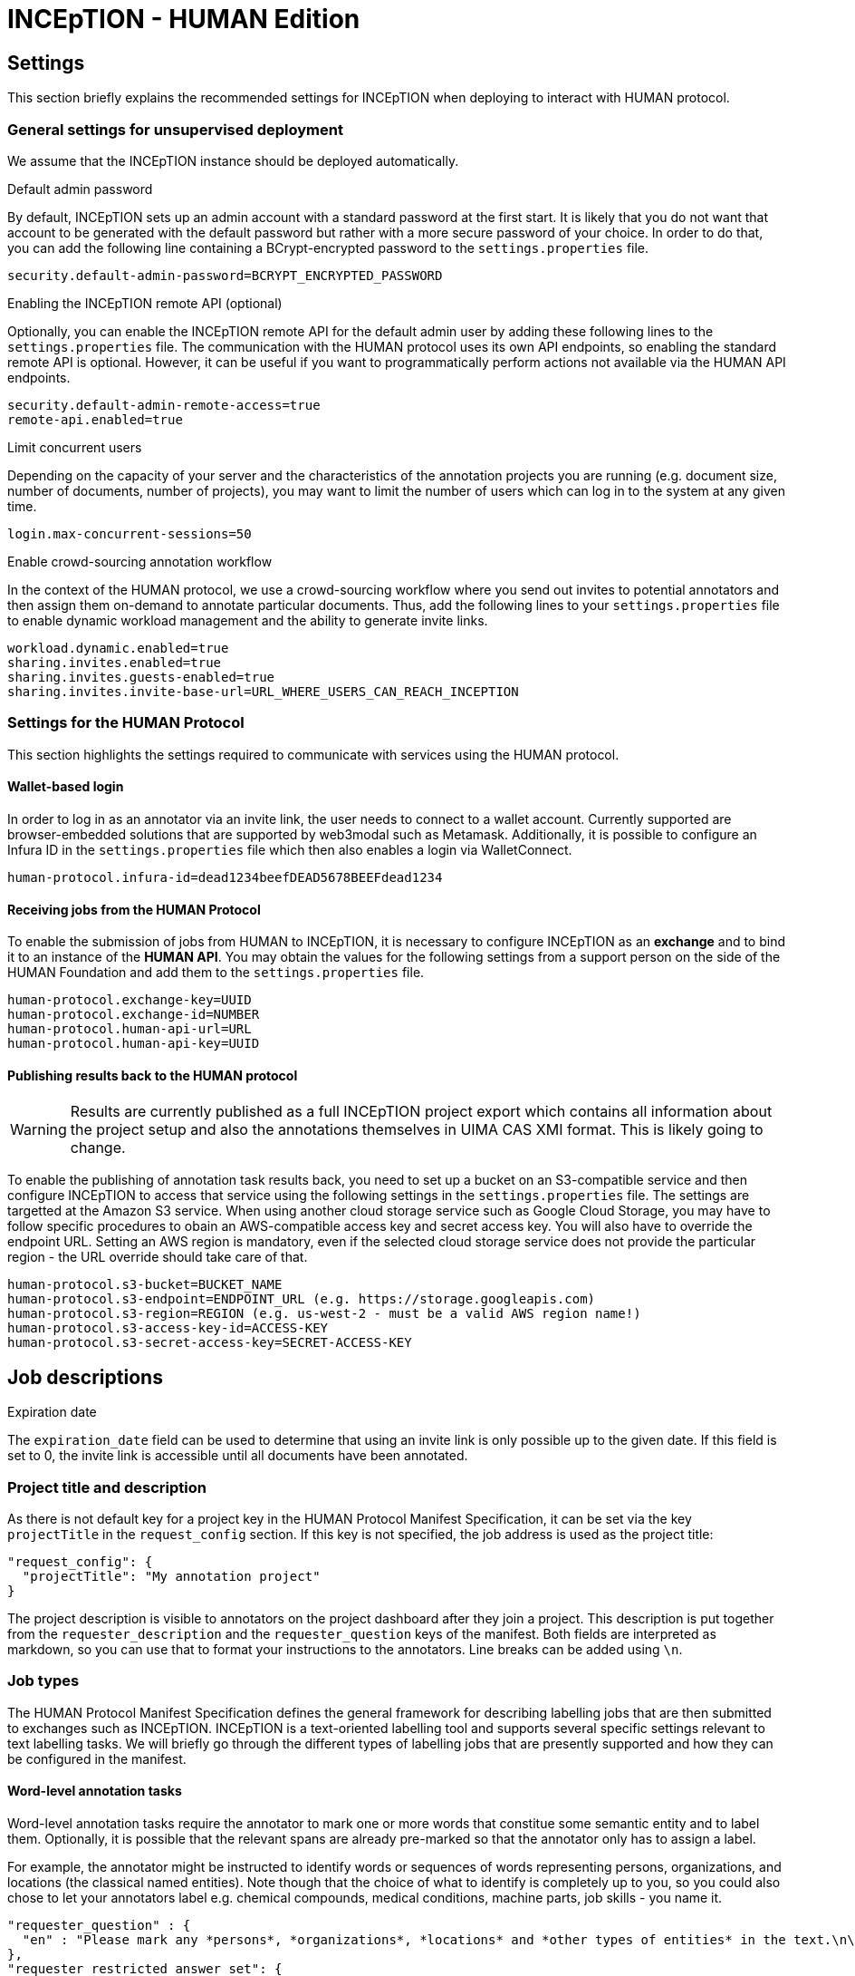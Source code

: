 # INCEpTION - HUMAN Edition

## Settings

This section briefly explains the recommended settings for INCEpTION when deploying to interact with HUMAN protocol. 

### General settings for unsupervised deployment

We assume that the INCEpTION instance should be deployed automatically. 

.Default admin password
By default, INCEpTION sets up an admin account with a standard password at the first start. It is likely that you do not want that account to be generated with the default password but rather with a more secure password of your choice. In order to do that, you can add the following line containing a BCrypt-encrypted password to the `settings.properties` file.

```
security.default-admin-password=BCRYPT_ENCRYPTED_PASSWORD
```

.Enabling the INCEpTION remote API (optional)
Optionally, you can enable the INCEpTION remote API for the default admin user by adding these following lines to the `settings.properties` file. The communication with the HUMAN protocol uses its own API endpoints, so enabling the standard remote API is optional. However, it can be useful if you want to programmatically perform actions not available via the HUMAN API endpoints.

```
security.default-admin-remote-access=true
remote-api.enabled=true
```

.Limit concurrent users
Depending on the capacity of your server and the characteristics of the annotation projects you are running (e.g. document size, number of documents, number of projects), you may want to limit the number of users which can log in to the system at any given time. 

```
login.max-concurrent-sessions=50
```

.Enable crowd-sourcing annotation workflow
In the context of the HUMAN protocol, we use a crowd-sourcing workflow where you send out invites to potential annotators and then assign them on-demand to annotate particular documents. Thus, add the following lines to your `settings.properties` file to enable dynamic workload management and the ability to generate invite links.

```
workload.dynamic.enabled=true
sharing.invites.enabled=true
sharing.invites.guests-enabled=true
sharing.invites.invite-base-url=URL_WHERE_USERS_CAN_REACH_INCEPTION
```

### Settings for the HUMAN Protocol

This section highlights the settings required to communicate with services using the HUMAN protocol.

#### Wallet-based login

In order to log in as an annotator via an invite link, the user needs to connect to a wallet account. Currently supported are browser-embedded solutions that are supported by web3modal such as Metamask. Additionally, it is possible to configure an Infura ID in the
`settings.properties` file which then also enables a login via WalletConnect.

```
human-protocol.infura-id=dead1234beefDEAD5678BEEFdead1234
```

#### Receiving jobs from the HUMAN Protocol

To enable the submission of jobs from HUMAN to INCEpTION, it is necessary to configure INCEpTION as an *exchange* and to bind it to an instance of the *HUMAN API*. You may obtain the values for the following settings from a support person on the side of the HUMAN Foundation and add them to the `settings.properties` file.

```
human-protocol.exchange-key=UUID
human-protocol.exchange-id=NUMBER
human-protocol.human-api-url=URL
human-protocol.human-api-key=UUID
```

#### Publishing results back to the HUMAN protocol

====
WARNING: Results are currently published as a full INCEpTION project export which contains all information about the project setup and also the annotations themselves in UIMA CAS XMI format. This is likely going to change.
====

To enable the publishing of annotation task results back, you need to set up a bucket on an S3-compatible service and then configure INCEpTION to access that service using the following settings in the `settings.properties` file. The settings are targetted at the Amazon S3 service. When using another cloud storage service such as Google Cloud Storage, you may have to follow specific procedures to obain an AWS-compatible access key and secret access key. You will also have to override the endpoint URL. Setting an AWS region is mandatory, even if the selected cloud storage service does not provide the particular region - the URL override should take care of that.

```
human-protocol.s3-bucket=BUCKET_NAME
human-protocol.s3-endpoint=ENDPOINT_URL (e.g. https://storage.googleapis.com)
human-protocol.s3-region=REGION (e.g. us-west-2 - must be a valid AWS region name!)
human-protocol.s3-access-key-id=ACCESS-KEY
human-protocol.s3-secret-access-key=SECRET-ACCESS-KEY
```

## Job descriptions

.Expiration date
The `expiration_date` field can be used to determine that using an invite link is only possible up to the given date. If this field is set to 0, the invite link is accessible until all documents have been annotated.

### Project title and description

As there is not default key for a project key in the HUMAN Protocol Manifest Specification, it can
be set via the key `projectTitle` in the `request_config` section. If this key is not specified, the
job address is used as the project title:

```
"request_config": {
  "projectTitle": "My annotation project"
}
```

The project description is visible to annotators on the project dashboard after they join a project.
This description is put together from the `requester_description` and the `requester_question` keys of the
manifest. Both fields are interpreted as markdown, so you can use that to format your instructions
to the annotators. Line breaks can be added using `\n`.


### Job types

The HUMAN Protocol Manifest Specification defines the general framework for describing labelling jobs that are then submitted to exchanges such as INCEpTION. INCEpTION is a text-oriented labelling tool and supports several specific settings relevant to text labelling tasks. We will briefly go through the different types of labelling jobs that are presently supported and how they can be configured in the manifest.

#### Word-level annotation tasks

Word-level annotation tasks require the annotator to mark one or more words that constitue some semantic entity and to label them. Optionally, it is possible that the relevant spans are already pre-marked so that the annotator only has to assign a label.

For example, the annotator might be instructed to identify words or sequences of words representing persons, organizations, and locations (the classical named entities). Note though that the choice of what to identify is completely up to you, so you could also chose to let your annotators label e.g. chemical compounds, medical conditions, machine parts, job skills - you name it.

```
"requester_question" : {
  "en" : "Please mark any *persons*, *organizations*, *locations* and *other types of entities* in the text.\n\nTo do so, left-click with the mouse on the first word that is part of the mention, then drag it to the last word and then release the mouse button. You do not have to aim exactly at the characters, clicking and releasing anywhere within a word will automatically include the entire word. If you want to quickly mark a single word, double-left-click on it."
},
"requester_restricted_answer_set": {
  "PER":  { "en": "Person" },
  "ORG":  { "en": "Organization" },
  "LOC":  { "en": "Location" },
  "MISC": { "en": "Other types of entities" }
},
"request_type" : "span_select",
"request_config": {
  "anchoring": "tokens",
  "overlap": "none",
  "crossSenence": false,
  "dataFormat" : "text"
}
```

#### Sentence-level annotation tasks

Sentence-level annotation tasks require the annotator to mark relevant sentences and to assign properties to them. 

For example, the annotator might be instructed to mark sentences containing *sentiment expressions* and to assign a *polarity* to them (e.g. `positive`, `neutral`, `negative`)

```
"requester_question" : {
  "en" : "Please mark sentences that contain a sentiment statement and assign a polarity.\n\nTo do so, double-click anywhere within a sentence to mark it and then select the polarity on the right side of the screen."
},
"requester_restricted_answer_set": {
  "pos":  { "en": "Positive sentiment expression" },
  "neg":  { "en": "Negative sentiment expression" },
  "neut": { "en": "Neutral sentiment expression" }
},
"request_type" : "span_select",
"request_config": {
  "anchoring": "sentences",
  "overlap": "none",
  "crossSenence": false,
  "dataFormat" : "textlines"
}
```

#### Document-level annotation tasks

====
WARNING: The functionality described in this section is supported by INCEpTION but not yet integrated with the HUMAN adapter. In particular, specifying the request type `document_classification` is not yet supported. The section serves as a basis of discussion for further steps.
====

Document-level annotation tasks require the annotator to classify a document by assigning a label. 

Many sentence-level annotation tasks can also be treated as document-level annotation tasks if the documents are structured such that the consist only of a single sentence (or statement). Thus, the difference to sentence-level annotation tasks is often simply that the annotator does not have to mark relevant sentences before assigning a label to them, thus saving valuable time. On the other hand, considering sentences as documents and treating them in isolation from each other also hides the context of the sentence from the annotator, making it potentially more complicated or even impossible to assign the correct labels.

For example, te annotator might be instructed to flag documents (e.g. tweets or forum comments) that contain inappropriate content.

```
"requester_question" : {
  "en" : "Please read the tweet/forum post and if it contains inappropriate content choose the type of inappropriate content."
},
"requester_restricted_answer_set": {
  "abusive-harmful":  { "en": "Abusive or harmful" },
  "sensitive-personal": { "en": "Exposes sensitive personal information" },
  "spam":  { "en": "Unsolicited advertisement or promotion of commercial activity" }
},
"request_type" : "document_classification",
"request_config": {
  "dataFormat" : "text"
}
```

### Task data

Task data can be included either directly in the job manifest using the `taskdata` key, or it an external task data specification file can be reference using the `taskdata_uri` field.

As mentioned above, the tasks operate e.g. on a word or sentence level. INCEpTION includes a basic mechanism for detecting words (tokens) and sentences, but you may have a better algorithm at hand for your specific data, or you might care to define a sentence differently (e.g. one tweet being once sentence, irrespective of any punctuation used in the tweet). Also you might care to reduce the effort for your annotators e.g. by already pre-marking spans which the annotators should then only assign labels to (marking the spans might have been a separate previous annotation job).

To support these different kinds of scenarions, INCEpTION supports various data formats. It is necessary to define in `request_config` section of the job description which data format the task data is using.

```
"request_config": {
  ...
  "dataFormat" : "textlines"
  ...
}
```

A few supported formats are given here. Additional formats may be found in the INCEpTION documentation.

Plain text (`text`)::
Plain UTF-8 text files. Word and sentences boundaries are automatically determined by INCEpTION.
+
====
----
This is a simple example text. INCEpTION will detect this sentence as the second sentence. Abbreviatins like Molholand Dr. can easily throw the internal sentence splitter off track.
----
====

Plain text with one sentence per line (`textlines`):: 
 Plain UTF-8 text files that have been pre-formatted to contain one sentence-like unit per line. INCEpTION will treat each line in the documents as a sentence and within these sentences automatically identify word boundaries.
+
====
----
In this format, every line is treated as a sentence.
We no longer have problems with abbreviating drive into dr in Molholand Dr. as we did with plain text.
However, we cannot have line
breaks within a single sentence anymore.
----
====

Plain text with one sentence per line and whitespace-separated tokens (`pretokenized-textlines`):: Plain UTF-8 text files that have been pre-formatted to contain one sentence-like unit per line. Additionally, it is expected that words are separated by spaces. INCEpTION will not try to automatically identify word boundaries but treats every space as a boundary.
+
====
----
In this format , every line is treated as a sentence .
Additionally , words ( tokens ) must be separated by a space character .
This provides e.g. the ability to ensure that abbreviation markers are not confused with sentence end markers .
----
====

UIMA CAS XMI (`xmi`)::
The UIMA CAS XMI format is a flexible XML-based format able to represent complex annotations. This is the format of choice for scenarios that operate on pre-annotated data.
